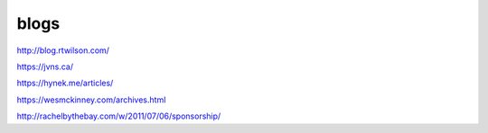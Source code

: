 blogs
#####

http://blog.rtwilson.com/

https://jvns.ca/

https://hynek.me/articles/

https://wesmckinney.com/archives.html

http://rachelbythebay.com/w/2011/07/06/sponsorship/
